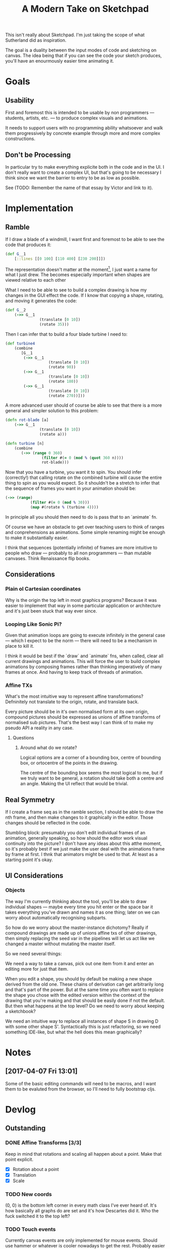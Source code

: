 #+TITLE: A Modern Take on Sketchpad
#+STARTUP:nologdone

This isn't really about Sketchpad. I'm just taking the scope of what Sutherland
did as inspiration.

The goal is a duality between the input modes of code and sketching on
canvas. The idea being that if you can see the code your sketch produces, you'll
have an enourmously easier time animating it.

* Goals
** Usability
	 First and foremost this is intended to be usable by non programmers —
	 students, artists, etc. — to produce complex visuals and animations.

	 It needs to support users with no programming ability whatsoever and walk
	 them progressively by concrete example through more and more complex
	 constructions.
** Don't be Processing
	 In particular try to make everything explicite both in the code and in the
	 UI. I don't really want to create a complex UI, but that's going to be
	 necessary I think since we want the barrier to entry to be as low as
	 possible.

	 See (TODO: Remember the name of that essay by Victor and link to it).
* Implementation
** Ramble
	 If I draw a blade of a windmill, I want first and foremost to be able to see
	 the code that produces it:

	 #+BEGIN_SRC clojure
		 (def G__1
			 [::lines [[0 100] [110 400] [230 200]]])
	 #+END_SRC

	 The representation doesn't matter at the moment[fn:1], I just want a name for what
	 I just drew. The becomes especially important when shapes are viewed relative
	 to each other

	 What I need to be able to see to build a complex drawing is how my changes in
	 the GUI effect the code. If I know that copying a shape, rotating, and moving
	 it generates the code:

	 #+BEGIN_SRC clojure
		 (def G__2
			 (->> G__1
						(translate [0 10])
						(rotate 35)))
	 #+END_SRC

	 Then I can infer that to build a four blade turbine I need to:

	 #+BEGIN_SRC clojure
		 (def turbine4
			 (combine
				[G__1
				 (->> G__1
							(translate [0 10])
							(rotate 90))
				 (->> G__1
							(translate [0 10])
							(rotate 180))
				 (->> G__1
							(translate [0 10])
							(rotate 270))]))
	 #+END_SRC

	 A more advanced user should of course be able to see that there is a more
	 general and simpler solution to this problem:

	 #+BEGIN_SRC clojure
		 (defn rot-blade [a]
			 (->> G__1
						(translate [0 10])
						(rotate a)))

		 (defn turbine [n]
			 (combine
				(->> (range 0 360)
						 (filter #(= 0 (mod % (quot 360 n))))
						 rot-blade)))
	 #+END_SRC

	 Now that you have a turbine, you want it to spin. You should infer
	 (correctly!) that calling rotate on the combined turbine will cause the
	 entire thing to spin as you would expect. So it shouldn't be a stretch to
	 infer that the sequence of frames you want in your animation should be:

	 #+BEGIN_SRC clojure
		 (->> (range)
					(filter #(= 0 (mod % 30)))
					(map #(rotate % (turbine 4))))
	 #+END_SRC

	 In principle all you should then need to do is pass that to an `animate` fn.

	 Of course we have an obstacle to get over teaching users to think of ranges
	 and conprehensions as animations. Some simple renaming might be enough to
	 make it substantially easier.

	 I think that sequences (potentially infinite) of frames are more intuitive to
	 people who draw — probably to all non programmers — than mutable
	 canvases. Think Renaissance flip books.

** Considerations
*** Plain ol Cartesian coordinates
		Why is the origin the top left in most graphics programs? Because it was
		easier to implement that way in some particular application or architecture
		and it's just been stuck that way ever since.
*** Looping Like Sonic Pi?
		Given that animation loops are going to execute infinitely in the general
		case — which I expect to be the norm — there will need to be a mechanism in
		place to kill it.

		I think it would be best if the `draw` and `animate` fns, when called, clear
		all current drawings and animations. This will force the user to build
		complex animations by composing frames rather than thinking imperatively of
		many frames at once. And having to keep track of threads of animation.
*** Affine TXs
		What's the most intuitive way to represent affine transformations?
		Defninitely not translate to the origin, rotate, and translate back.

		Every picture should be in it's own normalised form at its own origin,
		compound pictures should be expressed as unions of affine transforms of
		normalised sub pictures. That's the best way I can think of to make my
		pseudo API a reality in any case.
**** Questions
***** Around what do we rotate?
			Logical options are a corner of a bounding box, centre of bounding box, or
			ortocentre of the points in the drawing.

			The centre of the bounding box seems the most logical to me, but if we
			truly want to be general, a rotation should take both a centre and an
			angle. Making the UI reflect that would be trivial.
** Real Symmetry
	 If I create a frame seq as in the ramble section, I should be able to draw
	 the nth frame, and then make changes to it graphically in the editor. Those
	 changes should be reflected in the code.

	 Stumbling block: presumably you don't edit individual frames of an animation,
	 generally speaking, so how should the editor work visual continuity into the
	 picture? I don't have any ideas about this atthe moment, so it's probably
	 best if we just make the user deal with the animations frame by frame at
	 first. I thnk that animators might be used to that. At least as a starting
	 point it's okay.
** UI Considerations
*** Objects
		The way I'm currently thinking about the tool, you'll be able to draw
		individual shapes — maybe every time you hit enter or the space bar it takes
		everything you've drawn and names it as one thing; later on we can worry
		about automatically recognising subparts.

		So how do we worry about the master-instance dichotomy? Really if compound
		drawings are made up of unions affine txs of other drawings, then simply
		replacing the seed var in the pipelines will let us act like we changed a
		master without mutating the master itself.

		So we need several things:

		We need a way to take a canvas, pick out one item from it and enter an
		editing more for just that item.

		When you edit a shape, you should by default be making a new shape derived
		from the old one. These chains of derivation can get arbitrarily long and
		that's part of the power. But at the same time you often want to replace the
		shape you chose with the edited version within the context of the drawing
		that you're making and that should be easily done if not the default. But
		then what happens at the top level? Do we need to worry about keeping a
		sketchbook?

		We need an intuitive way to replace all instances of shape S in drawing D
		with some other shape S'. Syntactically this is just refactoring, so we need
		something IDE-like, but what the hell does this mean graphically?

* Notes
** [2017-04-07 Fri 13:01]
	 Some of the basic editing commands will need to be macros, and I want them to
	 be evaluted from the browser, so I'll need to fully bootstrap cljs.
* Devlog
** Outstanding
*** DONE Affine Transforms [3/3]
		Keep in mind that rotations and scaling all happen about a point. Make that
		point explicit.
		- [X] Rotation about a point
		- [X] Translation
		- [X] Scale
*** TODO New coords
		(0, 0) is the bottom left corner in every math class I've ever heard
		of. It's how basically all graphs do are set and it's how Descartes did
		it. Who the fuck switched it to the top left?
*** TODO Touch events
		Currently canvas events are only implemented for mouse events. Should use
		hammer or whatever is cooler nowadays to get the rest. Probably easier to
		just do it myself though.
*** TODO Dump code for drawing to console
		Temporary workaround until we set up the editor in the browser.
*** TODO Set up repl in the browser
		We want to be able to draw with code directly in the browser.
* Footnotes

[fn:1] And of course you need to be able to change the name and have the editor
handle the change properly.
